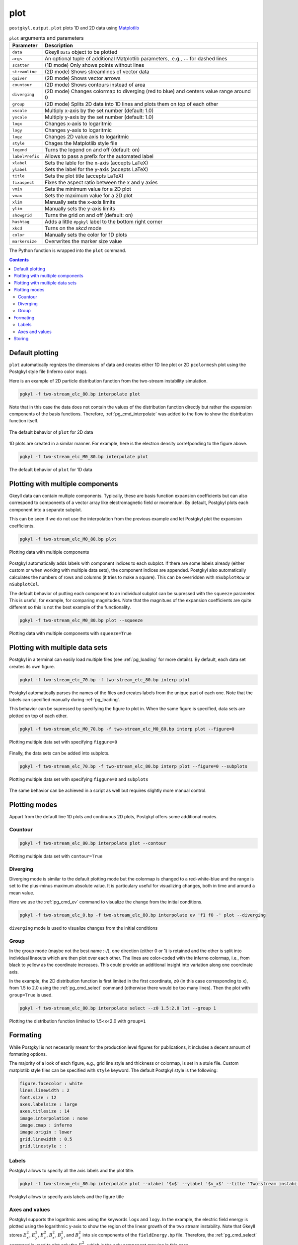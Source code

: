 .. _pg_cmd_plot:

plot
====

``postgkyl.output.plot`` plots 1D and 2D data using `Matplotlib
<https://matplotlib.org/>`_

.. raw:: html
         
   <details>
   <summary><a>Arguments and parameters</a></summary>
   
.. list-table:: ``plot`` arguments and parameters
  :widths: 10 70
  :header-rows: 1

  * - Parameter
    - Description
  * - ``data``
    - Gkeyll ``Data`` object to be plotted
  * - ``args``
    - An optional tuple of additional Matplotlib parameters, .e.g.,
      ``--`` for dashed lines
  * - ``scatter``
    - (1D mode) Only shows points without lines
  * - ``streamline``
    - (2D mode) Shows streamlines of vector data
  * - ``quiver``
    - (2D mode) Shows vector arrows
  * - ``countour``
    - (2D mode) Shows contours instead of area
  * - ``diverging``
    - (2D mode) Changes colormap to diverging (red to blue) and
      centers value range around 0
  * - ``group``
    - (2D mode) Splits 2D data into 1D lines and plots them on top of
      each other
  * - ``xscale``
    - Multiply x-axis by the set number (default: 1.0)
  * - ``yscale``
    - Multiply y-axis by the set number (default: 1.0)
  * - ``logx``
    - Changes x-axis to logaritmic
  * - ``logy``
    - Changes y-axis to logaritmic
  * - ``logz``
    - Changes 2D value axis to logaritmic
  * - ``style``
    - Chages the Matplotlib style file
  * - ``legend``
    - Turns the legend on and off (default: on)
  * - ``labelPrefix``
    - Allows to pass a prefix for the automated label
  * - ``xlabel``
    - Sets the lable for the x-axis (accepts LaTeX)
  * - ``ylabel``
    - Sets the label for the y-axis (accepts LaTeX)
  * - ``title``
    - Sets the plot title (accepts LaTeX)
  * - ``fixaspect``
    - Fixes the aspect ratio between the x and y axies
  * - ``vmin``
    - Sets the minimum value for a 2D plot
  * - ``vmax``
    - Sets the maximum value for a 2D plot
  * - ``xlim``
    - Manually sets the x-axis limits
  * - ``ylim``
    - Manually sets the y-axis limits
  * - ``showgrid``
    - Turns the grid on and off (default: on)
  * - ``hashtag``
    - Adds a little ``#pgkyl`` label to the bottom right corner
  * - ``xkcd``
    - Turns on the *xkcd* mode
  * - ``color``
    - Manually sets the color for 1D plots
  * - ``markersize``
    - Overwrites the marker size value
      
.. raw:: html
         
   </details>
   <br>

The Python function is wrapped into the ``plot`` command.
   
.. raw:: html
         
   <details>
   <summary><a>Command help</a></summary>

.. code-block:: bash
  :emphasize-lines: 1

  $ pgkyl plot -h
    Usage: pgkyl plot [OPTIONS]

      Plot active datasets, optionally displaying the plot and/or saving it to
      PNG files. Plot labels can use a sub-set of LaTeX math commands placed
      between dollar ($) signs.

    Options:
      -f, --figure TEXT           Specify figure (integer) to plot in.
      -s, --squeeze               Squeeze the components into one panel.
      -b, --subplots              Make subplots from multiple datasets.
      --arg TEXT                  Additional plotting arguments like '*--'.
      -c, --contour               Draw contour plot.
      -q, --quiver                Draw quiver plot.
      -l, --streamline            Make streamline plot.
      -s, --scatter               Plot data in scatter-plot mode.
      --markersize FLOAT          Set marker size for scatter plots.
      -d, --diverging             Switch to inverted color mode.
      -g, --group [0|1]           Switch to group mode.
      --style TEXT                Specify Matplotlib style file (default:
                                  Postgkyl).
      -a, --fix-aspect            Enforce the same scaling on both axes.
      --logx                      Set x-axis to log scale.
      --logy                      Set y-axis to log scale.
      --logz                      Set values of 2D plot to log scale.
      --xscale FLOAT              Value to scale the x-axis (default: 1.0).
      --yscale FLOAT              Value to scale the y-axis (default: 1.0).
      --vmax FLOAT                Set maximal value of data for plots.
      --vmin FLOAT                Set minimal value of data for plots.
      --xlim TEXT                 Set limits for the x-coordinate (lower,upper)
      --ylim TEXT                 Set limits for the y-coordinate (lower,upper).
      --legend / --no-legend      Show legend.
      --force-legend              Force legend even when plotting a single
                                  dataset.
      --show / --no-show          Turn showing of the plot ON and OFF (default:
                                  ON).
      --color TEXT                Set color when available.
      -x, --xlabel TEXT           Specify a x-axis label.
      -y, --ylabel TEXT           Specify a y-axis label.
      -t, --title TEXT            Specify a title.
      --save                      Save figure as PNG file.
      --saveas TEXT               Name of figure file.
      --dpi INTEGER               DPI (resolution) for output
      -e, --edgecolors TEXT       Set color for cell edges to show grid outline
                                  (default: None)
      --showgrid / --no-showgrid  Show grid-lines (default: True)
      --xkcd                      Turns on the xkcd style!
      --hashtag                   Turns on the pgkyl hashtag!
      -h, --help                  Show this message and exit.
      
.. raw:: html
         
   </details>
   <br>

.. contents::

Default plotting
----------------

``plot`` automatically regnizes the dimensions of data and creates
either 1D line plot or 2D ``pcolormesh`` plot using the Postgkyl
style file (Inferno color map).

Here is an example of 2D particle distribution function from the
two-stream instability simulation.

.. raw:: html
         
   <details open>
   <summary><a>Script</a></summary>

.. code-block:: python
  :emphasize-lines: 5

  import postgkyl as pg
  data = pg.Data('two-stream_elc_80.bp')
  dg = pg.GInterpModal(data)
  dg.interpolate(stack=True)
  pg.output.plot(data)

.. raw:: html
         
   </details>    
   <details open>
   <summary><a>Command line</a></summary>

.. code-block:: bash

  pgkyl -f two-stream_elc_80.bp interpolate plot

.. raw:: html
         
   </details>

Note that in this case the data does not contain the values of the
distribution function directly but rather the expansion components of
the basis functions. Therefore, :ref:`pg_cmd_interpolate` was added to
the flow to show the distribution function itself.
  
.. figure:: ../fig/plot/default2D.png
  :align: center
        
  The default behavior of ``plot`` for 2D data

1D plots are created in a similar manner. For example, here is the
electron density correfponding to the figure above.

.. raw:: html
         
   <details open>
   <summary><a>Script</a></summary>

.. code-block:: python
  :emphasize-lines: 5

  import postgkyl as pg
  data = pg.Data('two-stream_elc_M0_80.bp')
  dg = pg.GInterpModal(data)
  dg.interpolate(stack=True)
  pg.output.plot(data)

.. raw:: html
         
   </details>
   <details open>
   <summary><a>Command line</a></summary>
  
.. code-block:: bash

  pgkyl -f two-stream_elc_M0_80.bp interpolate plot

.. raw:: html
         
   </details>
  
.. figure:: ../fig/plot/default1D.png
  :align: center
        
  The default behavior of ``plot`` for 1D data
                
Plotting with multiple components
---------------------------------

Gkeyll data can contain multiple components. Typically, these are
basis function expansion coefficients but can also correspond to
components of a vector array like electromagnetic field or
momentum. By default, Postgkyl plots each component into a separate
subplot.

This can be seen if we do not use the interpolation from the previous
example and let Postgkyl plot the expansion coefficients.

.. raw:: html
         
   <details open>
   <summary><a>Script</a></summary>

.. code-block:: python
  :emphasize-lines: 5

  import postgkyl as pg
  data = pg.Data('two-stream_elc_M0_80.bp')
  pg.output.plot(data)

.. raw:: html
         
   </details>
   <details open>
   <summary><a>Command line</a></summary>
  
.. code-block:: bash

  pgkyl -f two-stream_elc_M0_80.bp plot

.. raw:: html
         
   </details>
  
.. figure:: ../fig/plot/multi_comp.png
  :align: center
        
  Plotting data with multiple components

Postgkyl automatically adds labels with component indices to each
subplot. If there are some labels already (either custom or when
working with multiple data sets), the component indices are
appended. Postgkyl also automatically calculates the numbers of rows
and columns (it tries to make a square). This can be overridden with
``nSubplotRow`` or ``nSubplotCol``.

The default behavior of putting each component to an individual
subplot can be supressed with the ``squeeze`` parameter. This is
useful, for example, for comparing magnitudes.  Note that the
magnitues of the expansion coefficients are quite different so this is
not the best example of the functionality.

.. raw:: html
         
   <details open>
   <summary><a>Script</a></summary>

.. code-block:: python
  :emphasize-lines: 5

  import postgkyl as pg
  data = pg.Data('two-stream_elc_M0_80.bp')
  pg.output.plot(data, squeeze=True)

.. raw:: html
         
   </details>
   <details open>
   <summary><a>Command line</a></summary>
  
.. code-block:: bash

  pgkyl -f two-stream_elc_M0_80.bp plot --squeeze

.. raw:: html
         
   </details>
  
.. figure:: ../fig/plot/multi_comp_s.png
  :align: center
        
  Plotting data with multiple components with ``squeeze=True``

Plotting with multiple data sets
--------------------------------

Postgkyl in a terminal can easily load multiple files (see
:ref:`pg_loading` for more details). By default, each data set
creates its own figure.

.. raw:: html

   <details open>
   <summary><a>Command line</a></summary>
   
.. code-block:: bash

  pgkyl -f two-stream_elc_70.bp -f two-stream_elc_80.bp interp plot

.. raw:: html

   </details>

.. image:: ../fig/plot/multi_1.png
  :width: 49%
.. image:: ../fig/plot/multi_2.png
  :width: 49%
          
Postgkyl automatically parses the names of the files and creates
labels from the unique part of each one. Note that the labels can
specified manually during :ref:`pg_loading`.

This behavior can be supressed by specifying the figure to plot
in. When the same figure is specified, data sets are plotted on top of
each other.

.. raw:: html
         
   <details open>
   <summary><a>Script</a></summary>

.. code-block:: python
  :emphasize-lines: 8, 9
                    
  import postgkyl as pg
  data1 = pg.Data('two-stream_elc_M0_70.bp')
  dg = pg.GInterpModal(data1)
  dg.interpolate(stack=True)
  data2 = pg.Data('two-stream_elc_M0_80.bp')
  dg = pg.GInterpModal(data2)
  dg.interpolate(stack=True)
  pg.output.plot(data1, figure=0)
  pg.output.plot(data2, figure=0)

.. raw:: html
         
   </details>
   <details open>
   <summary><a>Command line</a></summary>
  
.. code-block:: bash
  
  pgkyl -f two-stream_elc_M0_70.bp -f two-stream_elc_M0_80.bp interp plot --figure=0

.. raw:: html
         
   </details>
  
.. figure:: ../fig/plot/multi_f0.png
  :align: center
        
  Plotting multiple data set with specifying ``figgure=0``

Finally, the data sets can be added into subplots.

.. raw:: html
         
   <details open>
   <summary><a>Command line</a></summary>

.. code-block:: bash
  
  pgkyl -f two-stream_elc_70.bp -f two-stream_elc_80.bp interp plot --figure=0 --subplots

.. raw:: html
         
   </details>
  
.. figure:: ../fig/plot/multi_subplots.png
  :align: center
        
  Plotting multiple data set with specifying ``figgure=0`` and
  ``subplots``
  
The same behavior can be achieved in a script as well but requires
slightly more manual control.

.. raw:: html
         
   <details open>
   <summary><a>Script</a></summary>

.. code-block:: python
  :emphasize-lines: 8, 9
                    
  import postgkyl as pg
  data1 = pg.Data('two-stream_elc_M0_70.bp')
  dg = pg.GInterpModal(data1)
  dg.interpolate(stack=True)
  data2 = pg.Data('two-stream_elc_M0_80.bp')
  dg = pg.GInterpModal(data2)
  dg.interpolate(stack=True)
  pg.output.plot(data1, figure=0, numAxes=2)
  pg.output.plot(data2, figure=0, numAxes=2, startAxes=1)

.. raw:: html
         
   </details>

Plotting modes
--------------

Appart from the default line 1D plots and continuous 2D plots,
Postgkyl offers some additional modes.

Countour
^^^^^^^^

.. raw:: html
         
   <details open>
   <summary><a>Script</a></summary>

.. code-block:: python
  :emphasize-lines: 5
                    
  import postgkyl as pg
  data = pg.Data('two-stream_elc_80.bp')
  dg = pg.GInterpModal(data)
  dg.interpolate(stack=True)
  pg.output.plot(data, contour=True)

.. raw:: html
         
   </details>
   <details open>
   <summary><a>Command line</a></summary>
  
.. code-block:: bash

  pgkyl -f two-stream_elc_80.bp interpolate plot --contour

.. raw:: html
         
   </details>
  
.. figure:: ../fig/plot/contour.png
  :align: center
        
  Plotting multiple data set with ``contour=True``

Diverging
^^^^^^^^^

Diverging mode is similar to the default plotting mode but the
colormap is changed to a red-white-blue and the range is set to the
plus-minus maximum absolute value. It is particulary useful for
visualizing changes, both in time and around a mean value.

Here we use the :ref:`pg_cmd_ev` command to visualize the change from
the initial conditions.

.. raw:: html
         
   <details open>
   <summary><a>Command line</a></summary>

.. code-block:: bash

  pgkyl -f two-stream_elc_0.bp -f two-stream_elc_80.bp interpolate ev 'f1 f0 -' plot --diverging

.. raw:: html
         
   </details>
  
.. figure:: ../fig/plot/diverging.png
  :align: center
        
  ``diverging`` mode is used to visualize changes from the initial conditions

Group
^^^^^

In the group mode (maybe not the best name :-/), one direction (either
0 or 1) is retained and the other is split into individual lineouts
which are then plot over each other. The lines are color-coded with
the inferno colormap, i.e., from black to yellow as the coordinate
increases. This could provide an additional insight into variation
along one coordinate axis.

In the example, the 2D distribution function is first limited in the
first coordinate, ``z0`` (in this case corresponding to ``x``), from
1.5 to 2.0 using the :ref:`pg_cmd_select` command (otherwise there
would be too many lines). Then the plot with ``group=True`` is used.

.. raw:: html
         
   <details open>
   <summary><a>Script</a></summary>

.. code-block:: python
  :emphasize-lines: 6

  import postgkyl as pg
  data = pg.Data('two-stream_elc_80.bp')
  dg = pg.GInterpModal(data)
  dg.interpolate(stack=True)
  pg.data.select(data, z0='1.5:2.0', stack=True)
  pg.output.plot(data, group=1)

.. raw:: html
         
   </details>
   <details open>
   <summary><a>Command line</a></summary>
  
.. code-block:: bash

  pgkyl -f two-stream_elc_80.bp interpolate select --z0 1.5:2.0 lot --group 1

.. raw:: html
         
   </details>
  
.. figure:: ../fig/plot/group.png
  :align: center
        
  Plotting the distribution function limited to 1.5<x<2.0 with ``group=1``

Formating
---------

While Postgkyl is not necesarily meant for the production level
figures for publications, it includes a decent amount of formating
options.

The majority of a look of each figure, e.g., grid line style and
thickness or colormap, is set in a stule file. Custom matplotlib style
files can be specified with ``style`` keyword. The default  Postgkyl
style is the following:

.. code-block:: bash

  figure.facecolor : white
  lines.linewidth : 2
  font.size : 12
  axes.labelsize : large
  axes.titlesize : 14
  image.interpolation : none
  image.cmap : inferno
  image.origin : lower
  grid.linewidth : 0.5
  grid.linestyle : :

Labels
^^^^^^
                
Postgkyl allows to specify all the axis labels and the plot title.

.. raw:: html
         
   <details open>
   <summary><a>Script</a></summary>

.. code-block:: python
  :emphasize-lines: 5

  import postgkyl as pg
  data = pg.Data('two-stream_elc_80.bp')
  dg = pg.GInterpModal(data)
  dg.interpolate(stack=True)
  pg.output.plot(data, xlabel=r'$x$', ylabel=r'$v_x$', title=r'Two-stream instability, $k=\frac{1}{2}$')                

.. raw:: html
         
   </details>    
   <details open>
   <summary><a>Command line</a></summary>
   
.. code-block:: bash

  pgkyl -f two-stream_elc_80.bp interpolate plot --xlabel '$x$' --ylabel '$v_x$' --title 'Two-stream instability, $k=\frac{1}{2}$'

.. raw:: html
         
   </details>
  
.. figure:: ../fig/plot/labels.png
  :align: center
        
  Postgkyl allows to specify axis labels and the figure title

Axes and values
^^^^^^^^^^^^^^^
  
Postgkyl supports the logaritmic axes using the keywords ``logx``
and ``logy``. In the example, the electric field energy is plotted
using the logarithmic y-axis to show the region of the linear growth
of the two stream instability.  Note that Gkeyll stores :math:`E_x^2`,
:math:`E_y^2`, :math:`E_z^2`, :math:`B_x^2`, :math:`B_y^2`, and
:math:`B_z^2` into six components of the ``fieldEnergy.bp``
file. Therefore, the :ref:`pg_cmd_select` command is used to plot only
the :math:`E_x^2`, which is the only component growing in this case.

.. raw:: html
         
   <details open>
   <summary><a>Script</a></summary>

.. code-block:: python
  :emphasize-lines: 5

  import postgkyl as pg
  data = pg.Data('two-stream_fieldEnergy.bp')
  pg.data.select(data, comp=0, stack=True)
  pg.output.plot(data, logy=True)                

.. raw:: html
         
   </details>
   <details open>
   <summary><a>Command line</a></summary>
   
.. code-block:: bash

  pgkyl -f two-stream_fieldEnergy.bp select -c0 plot --logy

.. raw:: html
         
   </details>
   <br>

.. figure:: ../fig/plot/logy.png
  :align: center
        
  Plotting field energy with ``logy``

Note that Postgkyl also incudes a diagnostic :ref:`pg_cmd_growth`
command that allows to fit the data with an exponential to get the
growth rate.

Storing
-------

Plotting outputs can be save as a ``PNG`` files using the ``save``
parameter which uses the data set name(s) to put together the name of
the image. Alternativelly, ``saveas`` can be used to specify the
custom file name (without the extension, all the files are saved as
``.png``). DPI of the result can be controlled with the ``dpi`` parameter.
